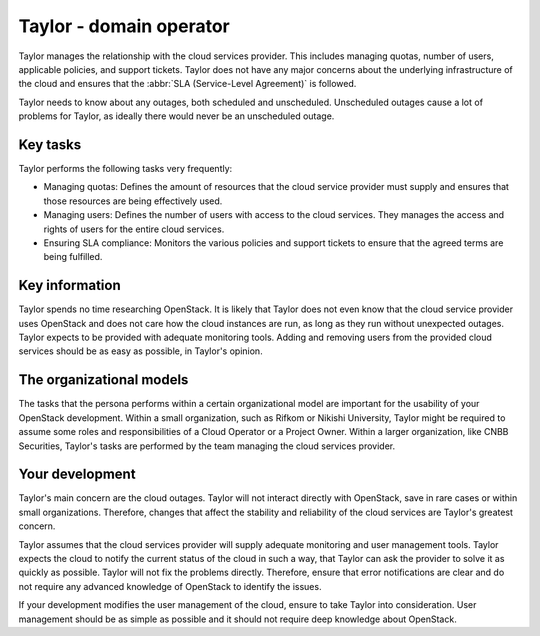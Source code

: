.. _domain-operator:

========================
Taylor - domain operator
========================

Taylor manages the relationship with the cloud services provider. This
includes managing quotas, number of users, applicable policies, and support
tickets. Taylor does not have any major concerns about the underlying
infrastructure of the cloud and ensures that the :abbr:`SLA (Service-Level
Agreement)` is followed.

Taylor needs to know about any outages, both scheduled and unscheduled.
Unscheduled outages cause a lot of problems for Taylor, as ideally there
would never be an unscheduled outage.

Key tasks
~~~~~~~~~

Taylor performs the following tasks very frequently:

* Managing quotas: Defines the amount of resources that the cloud service
  provider must supply and ensures that those resources are being effectively
  used.

* Managing users: Defines the number of users with access to the cloud
  services. They manages the access and rights of users for the entire cloud
  services.

* Ensuring SLA compliance: Monitors the various policies and support tickets
  to ensure that the agreed terms are being fulfilled.

Key information
~~~~~~~~~~~~~~~

Taylor spends no time researching OpenStack. It is likely that Taylor does
not even know that the cloud service provider uses OpenStack and does not
care how the cloud instances are run, as long as they run without unexpected
outages. Taylor expects to be provided with adequate monitoring tools. Adding
and removing users from the provided cloud services should be as easy as
possible, in Taylor's opinion.

The organizational models
~~~~~~~~~~~~~~~~~~~~~~~~~

The tasks that the persona performs within a certain organizational model are
important for the usability of your OpenStack development. Within a small
organization, such as Rifkom or Nikishi University, Taylor might be required
to assume some roles and responsibilities of a Cloud Operator or a Project
Owner. Within a larger organization, like CNBB Securities, Taylor's tasks are
performed by the team managing the cloud services provider.

Your development
~~~~~~~~~~~~~~~~

Taylor's main concern are the cloud outages. Taylor will not interact
directly with OpenStack, save in rare cases or within small organizations.
Therefore, changes that affect the stability and reliability of the cloud
services are Taylor's greatest concern.

Taylor assumes that the cloud services provider will supply adequate
monitoring and user management tools. Taylor expects the cloud to notify the
current status of the cloud in such a way, that Taylor can ask the provider
to solve it as quickly as possible. Taylor will not fix the problems
directly. Therefore, ensure that error notifications are clear and do not
require any advanced knowledge of OpenStack to identify the issues.

If your development modifies the user management of the cloud, ensure to take
Taylor into consideration. User management should be as simple as possible
and it should not require deep knowledge about OpenStack.
